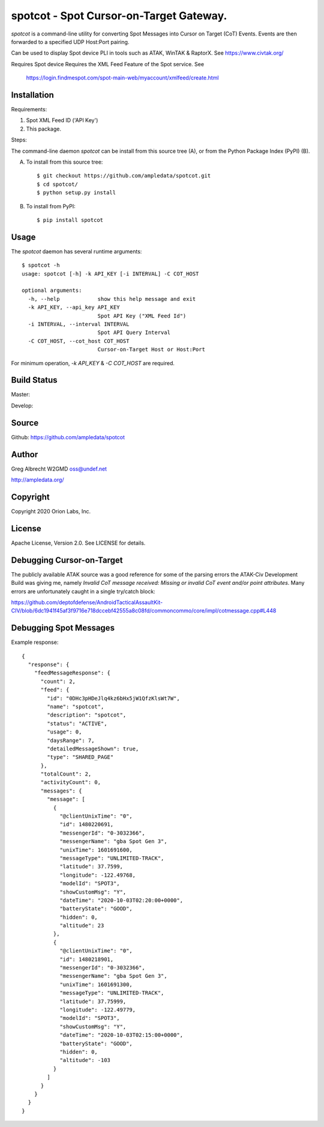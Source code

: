 spotcot - Spot Cursor-on-Target Gateway.
****************************************

.. image:: docs/screenshot-1602033248-25.png
   :alt: Screenshot of Spots in ATAK-Div Developer Edition.
   :target: docs/screenshot-1602033248.png

`spotcot` is a command-line utility for converting Spot Messages into
Cursor on Target (CoT) Events. Events are then forwarded to a specified UDP
Host:Port pairing.

Can be used to display Spot device PLI in tools such as ATAK, WinTAK &
RaptorX. See https://www.civtak.org/

Requires Spot device
Requires the XML Feed Feature of the Spot service. See
 https://login.findmespot.com/spot-main-web/myaccount/xmlfeed/create.html

Installation
============

Requirements:

1. Spot XML Feed ID ('API Key')
2. This package.

Steps:

The command-line daemon `spotcot` can be install from this source tree (A), or from
the Python Package Index (PyPI) (B).

A) To install from this source tree::

    $ git checkout https://github.com/ampledata/spotcot.git
    $ cd spotcot/
    $ python setup.py install

B) To install from PyPI::

    $ pip install spotcot


Usage
=====

The `spotcot` daemon has several runtime arguments::

    $ spotcot -h
    usage: spotcot [-h] -k API_KEY [-i INTERVAL] -C COT_HOST

    optional arguments:
      -h, --help            show this help message and exit
      -k API_KEY, --api_key API_KEY
                            Spot API Key ("XML Feed Id")
      -i INTERVAL, --interval INTERVAL
                            Spot API Query Interval
      -C COT_HOST, --cot_host COT_HOST
                            Cursor-on-Target Host or Host:Port

For minimum operation, `-k API_KEY` & `-C COT_HOST` are required.

Build Status
============

Master:

.. image:: https://travis-ci.com/ampledata/spotcot.svg?branch=master
    :target: https://travis-ci.com/ampledata/spotcot

Develop:

.. image:: https://travis-ci.com/ampledata/spotcot.svg?branch=develop
    :target: https://travis-ci.com/ampledata/spotcot


Source
======
Github: https://github.com/ampledata/spotcot

Author
======
Greg Albrecht W2GMD oss@undef.net

http://ampledata.org/

Copyright
=========
Copyright 2020 Orion Labs, Inc.

License
=======
Apache License, Version 2.0. See LICENSE for details.

Debugging Cursor-on-Target
==========================
The publicly available ATAK source was a good reference for some of the parsing
errors the ATAK-Civ Development Build was giving me, namely `Invalid CoT
message received: Missing or invalid CoT event and/or point attributes`. Many
errors are unfortunately caught in a single try/catch block:

https://github.com/deptofdefense/AndroidTacticalAssaultKit-CIV/blob/6dc1941f45af3f9716e718dccebf42555a8c08fd/commoncommo/core/impl/cotmessage.cpp#L448

Debugging Spot Messages
=======================

Example response::

    {
      "response": {
        "feedMessageResponse": {
          "count": 2,
          "feed": {
            "id": "0DHc3pHDeJlq4kz6bHx5jW1QfzKlsWt7W",
            "name": "spotcot",
            "description": "spotcot",
            "status": "ACTIVE",
            "usage": 0,
            "daysRange": 7,
            "detailedMessageShown": true,
            "type": "SHARED_PAGE"
          },
          "totalCount": 2,
          "activityCount": 0,
          "messages": {
            "message": [
              {
                "@clientUnixTime": "0",
                "id": 1480220691,
                "messengerId": "0-3032366",
                "messengerName": "gba Spot Gen 3",
                "unixTime": 1601691600,
                "messageType": "UNLIMITED-TRACK",
                "latitude": 37.7599,
                "longitude": -122.49768,
                "modelId": "SPOT3",
                "showCustomMsg": "Y",
                "dateTime": "2020-10-03T02:20:00+0000",
                "batteryState": "GOOD",
                "hidden": 0,
                "altitude": 23
              },
              {
                "@clientUnixTime": "0",
                "id": 1480218901,
                "messengerId": "0-3032366",
                "messengerName": "gba Spot Gen 3",
                "unixTime": 1601691300,
                "messageType": "UNLIMITED-TRACK",
                "latitude": 37.75999,
                "longitude": -122.49779,
                "modelId": "SPOT3",
                "showCustomMsg": "Y",
                "dateTime": "2020-10-03T02:15:00+0000",
                "batteryState": "GOOD",
                "hidden": 0,
                "altitude": -103
              }
            ]
          }
        }
      }
    }
